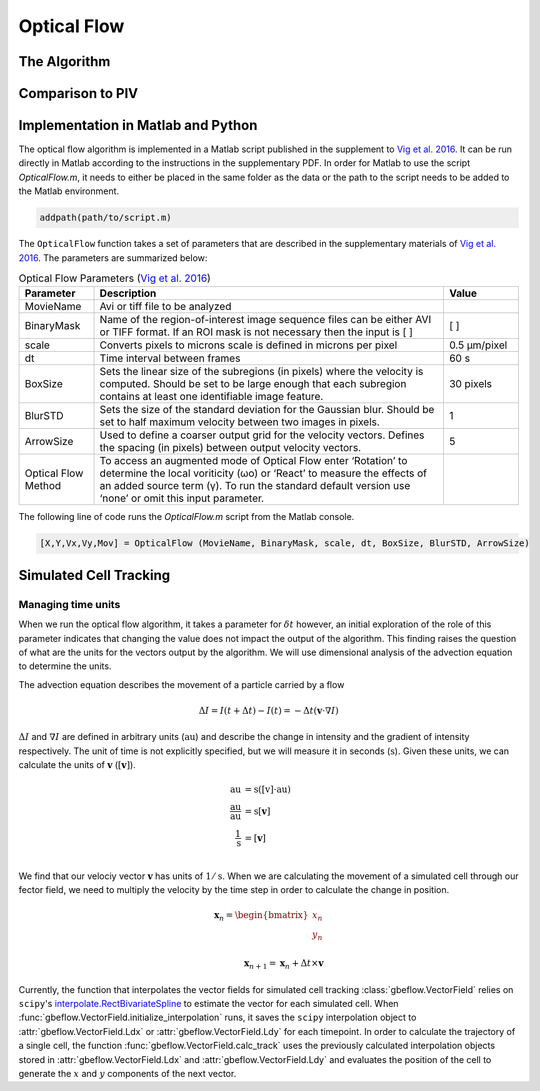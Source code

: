 .. _opticalflow: 

Optical Flow
==============


The Algorithm
--------------

Comparison to PIV
------------------

Implementation in Matlab and Python
------------------------------------
The optical flow algorithm is implemented in a Matlab script published in the supplement to `Vig et al. 2016 <vig_>`_. It can be run directly in Matlab according to the instructions in the supplementary PDF. In order for Matlab to use the script `OpticalFlow.m`, it needs to either be placed in the same folder as the data or the path to the script needs to be added to the Matlab environment.

.. code-block:: matlab
    
    addpath(path/to/script.m)
    
The ``OpticalFlow`` function takes a set of parameters that are described in the supplementary materials of `Vig et al. 2016 <vig_>`_. The parameters are summarized below:
        
.. csv-table:: Optical Flow Parameters (`Vig et al. 2016 <vig_>`_)
    :header: Parameter, Description, Value
    :widths: 15, 70, 15
    
    MovieName, Avi or tiff file to be analyzed, 
    BinaryMask, Name of the region-of-interest image sequence files can be either  AVI or TIFF format. If an ROI mask is not necessary then the input is [ ], [ ]
    scale, Converts pixels to microns scale is defined in microns per pixel, 0.5 µm/pixel
    dt, Time interval between frames, 60 s
    BoxSize, Sets the linear size of the subregions (in pixels) where the velocity is computed. Should be set to be large enough that each subregion contains at least one identifiable image feature., 30 pixels
    BlurSTD, Sets the size of the standard deviation for the Gaussian blur. Should be set to half maximum velocity between two images in pixels., 1
    ArrowSize, Used to define a coarser output grid for the velocity vectors. Defines the spacing (in pixels) between output velocity vectors., 5
    Optical Flow Method, To access an augmented mode of Optical Flow enter ‘Rotation’ to determine the local voriticity (ωο) or ‘React’ to measure the effects of an added source term (γ). To run the standard default version use ‘none’ or omit this input parameter., 
    
The following line of code runs the `OpticalFlow.m` script from the Matlab console.

.. code-block:: matlab

    [X,Y,Vx,Vy,Mov] = OpticalFlow (MovieName, BinaryMask, scale, dt, BoxSize, BlurSTD, ArrowSize)

Simulated Cell Tracking
------------------------

Managing time units
^^^^^^^^^^^^^^^^^^^^^
When we run the optical flow algorithm, it takes a parameter for :math:`\delta t` however, an initial exploration of the role of this parameter indicates that changing the value does not impact the output of the algorithm. This finding raises the question of what are the units for the vectors output by the algorithm. We will use dimensional analysis of the advection equation to determine the units.

The advection equation describes the movement of a particle carried by a flow 

.. math::
    \Delta I = I(t+\Delta t) - I(t) = -\Delta t(\mathbf{v}\cdot\nabla I)

:math:`\Delta I` and :math:`\nabla I` are defined in arbitrary units (:math:`\text{au}`) and describe the change in intensity and the gradient of intensity respectively. The unit of time is not explicitly specified, but we will measure it in seconds (:math:`\text{s}`). Given these units, we can calculate the units of :math:`\mathbf{v}` (:math:`[\mathbf{v}]`).

.. math:: 

    \begin{align}
        \text{au} &= \text{s}([\textbf{v}]\cdot\text{au}) \\
        \frac{\text{au}}{\text{au}} &= \text{s}[\mathbf{v}] \\
        \frac{1}{\text{s}} &= [\mathbf{v}] \\
    \end{align}
    
We find that our velociy vector :math:`\mathbf{v}` has units of :math:`1/\text{s}`. When we are calculating the movement of a simulated cell through our fector field, we need to multiply the velocity by the time step in order to calculate the change in position.

.. math::

    \begin{align}
        \mathbf{x}_n = 
        \begin{bmatrix}
            x_n \\
            y_n \\
        \end{bmatrix} \\
        \mathbf{x}_{n+1} = \mathbf{x}_n + \Delta t \times \mathbf{v}
    \end{align}
    
Currently, the function that interpolates the vector fields for simulated cell tracking :class:`gbeflow.VectorField` relies on ``scipy``'s `interpolate.RectBivariateSpline <rbv_>`_ to estimate the vector for each simulated cell. When :func:`gbeflow.VectorField.initialize_interpolation` runs, it saves the ``scipy`` interpolation object to :attr:`gbeflow.VectorField.Ldx` or :attr:`gbeflow.VectorField.Ldy` for each timepoint. In order to calculate the trajectory of a single cell, the function :func:`gbeflow.VectorField.calc_track` uses the previously calculated interpolation objects stored in :attr:`gbeflow.VectorField.Ldx` and :attr:`gbeflow.VectorField.Ldy` and evaluates the position of the cell to generate the :math:`x` and :math:`y` components of the next vector.

.. _rbv: https://docs.scipy.org/doc/scipy/reference/generated/scipy.interpolate.RectBivariateSpline.html

.. _vig: https://www.sciencedirect.com/science/article/pii/S0006349516300339?via%3Dihub